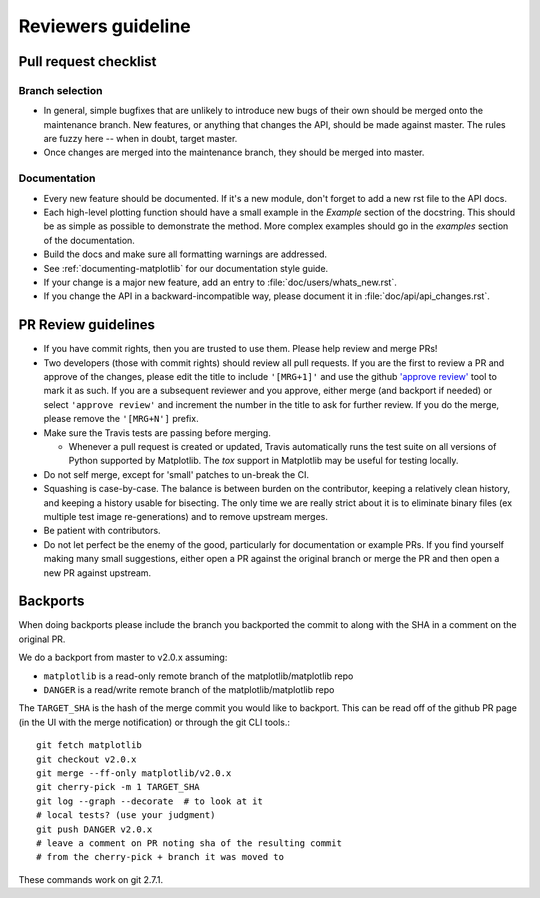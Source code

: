 .. _reviewers-guide:

********************
Reviewers guideline
********************

.. _pull-request-checklist:

Pull request checklist
======================

Branch selection
----------------

* In general, simple bugfixes that are unlikely to introduce new bugs
  of their own should be merged onto the maintenance branch.  New
  features, or anything that changes the API, should be made against
  master.  The rules are fuzzy here -- when in doubt, target master.

* Once changes are merged into the maintenance branch, they should
  be merged into master.

Documentation
-------------

* Every new feature should be documented.  If it's a new module, don't
  forget to add a new rst file to the API docs.

* Each high-level plotting function should have a small example in
  the `Example` section of the docstring.  This should be as simple as
  possible to demonstrate the method.  More complex examples should go
  in the `examples` section of the documentation.

* Build the docs and make sure all formatting warnings are addressed.

* See :ref:`documenting-matplotlib` for our documentation style guide.

* If your change is a major new feature, add an entry to
  :file:`doc/users/whats_new.rst`.

* If you change the API in a backward-incompatible way, please
  document it in :file:`doc/api/api_changes.rst`.

PR Review guidelines
====================

* If you have commit rights, then you are trusted to use them.  Please
  help review and merge PRs!

* Two developers (those with commit rights) should review all pull
  requests.  If you are the first to review a PR and approve of
  the changes, please edit the title to include ``'[MRG+1]'`` and use
  the github `'approve review'
  <https://help.github.com/articles/reviewing-changes-in-pull-requests/>`__
  tool to mark it as such.  If you are a subsequent reviewer and you
  approve, either merge (and backport if needed) or select ``'approve review'`` and 
  increment the number in the title to ask for further review.  
  If you do the merge, please remove the ``'[MRG+N']`` prefix.

* Make sure the Travis tests are passing before merging.

  - Whenever a pull request is created or updated, Travis automatically runs 
    the test suite on all versions of Python supported by Matplotlib.
    The `tox` support in Matplotlib may be useful for testing locally.

* Do not self merge, except for 'small' patches to un-break the CI.

* Squashing is case-by-case.  The balance is between burden on the
  contributor, keeping a relatively clean history, and keeping a
  history usable for bisecting.  The only time we are really strict
  about it is to eliminate binary files (ex multiple test image
  re-generations) and to remove upstream merges.

* Be patient with contributors.

* Do not let perfect be the enemy of the good, particularly for
  documentation or example PRs.  If you find yourself making many
  small suggestions, either open a PR against the original branch or
  merge the PR and then open a new PR against upstream.


Backports
=========


When doing backports please include the branch you backported the
commit to along with the SHA in a comment on the original PR.

We do a backport from master to v2.0.x assuming:

* ``matplotlib`` is a read-only remote branch of the matplotlib/matplotlib repo 

* ``DANGER`` is a read/write remote branch of the matplotlib/matplotlib repo

The ``TARGET_SHA`` is the hash of the merge commit you would like to
backport.  This can be read off of the github PR page (in the UI with
the merge notification) or through the git CLI tools.::

  git fetch matplotlib
  git checkout v2.0.x
  git merge --ff-only matplotlib/v2.0.x
  git cherry-pick -m 1 TARGET_SHA
  git log --graph --decorate  # to look at it
  # local tests? (use your judgment)
  git push DANGER v2.0.x
  # leave a comment on PR noting sha of the resulting commit
  # from the cherry-pick + branch it was moved to

These commands work on git 2.7.1.
